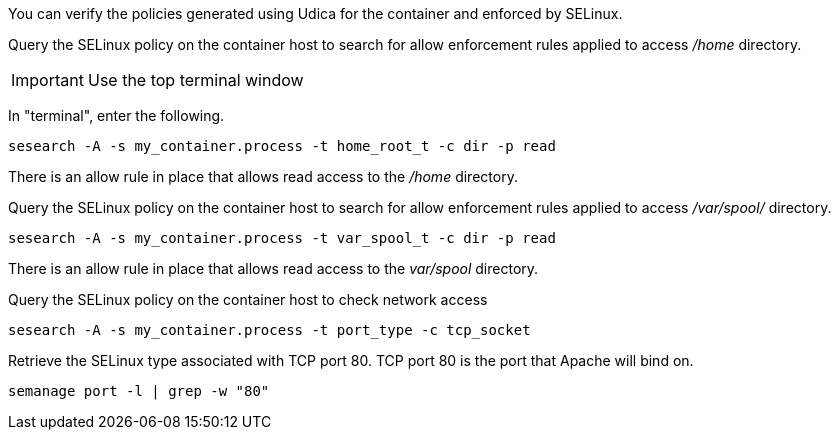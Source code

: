 You can verify the policies generated using Udica for the container and
enforced by SELinux.

Query the SELinux policy on the container host to search for allow
enforcement rules applied to access _/home_ directory.

IMPORTANT: Use the top terminal window

In "terminal", enter the following.

[source,bash,run]
----
sesearch -A -s my_container.process -t home_root_t -c dir -p read
----

There is an allow rule in place that allows read access to the _/home_
directory.

Query the SELinux policy on the container host to search for allow
enforcement rules applied to access _/var/spool/_ directory.

[source,bash,run]
----
sesearch -A -s my_container.process -t var_spool_t -c dir -p read
----

There is an allow rule in place that allows read access to the
_var/spool_ directory.

Query the SELinux policy on the container host to check network access

[source,bash,run]
----
sesearch -A -s my_container.process -t port_type -c tcp_socket
----

Retrieve the SELinux type associated with TCP port 80. TCP port 80 is
the port that Apache will bind on.

[source,bash,run]
----
semanage port -l | grep -w "80"
----
